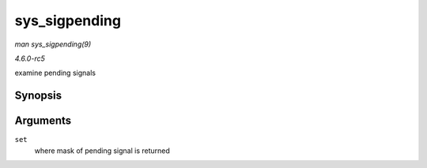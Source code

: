 .. -*- coding: utf-8; mode: rst -*-

.. _API-sys-sigpending:

==============
sys_sigpending
==============

*man sys_sigpending(9)*

*4.6.0-rc5*

examine pending signals


Synopsis
========

.. c:function:: long sys_sigpending( old_sigset_t __user * set )

Arguments
=========

``set``
    where mask of pending signal is returned


.. ------------------------------------------------------------------------------
.. This file was automatically converted from DocBook-XML with the dbxml
.. library (https://github.com/return42/sphkerneldoc). The origin XML comes
.. from the linux kernel, refer to:
..
.. * https://github.com/torvalds/linux/tree/master/Documentation/DocBook
.. ------------------------------------------------------------------------------

